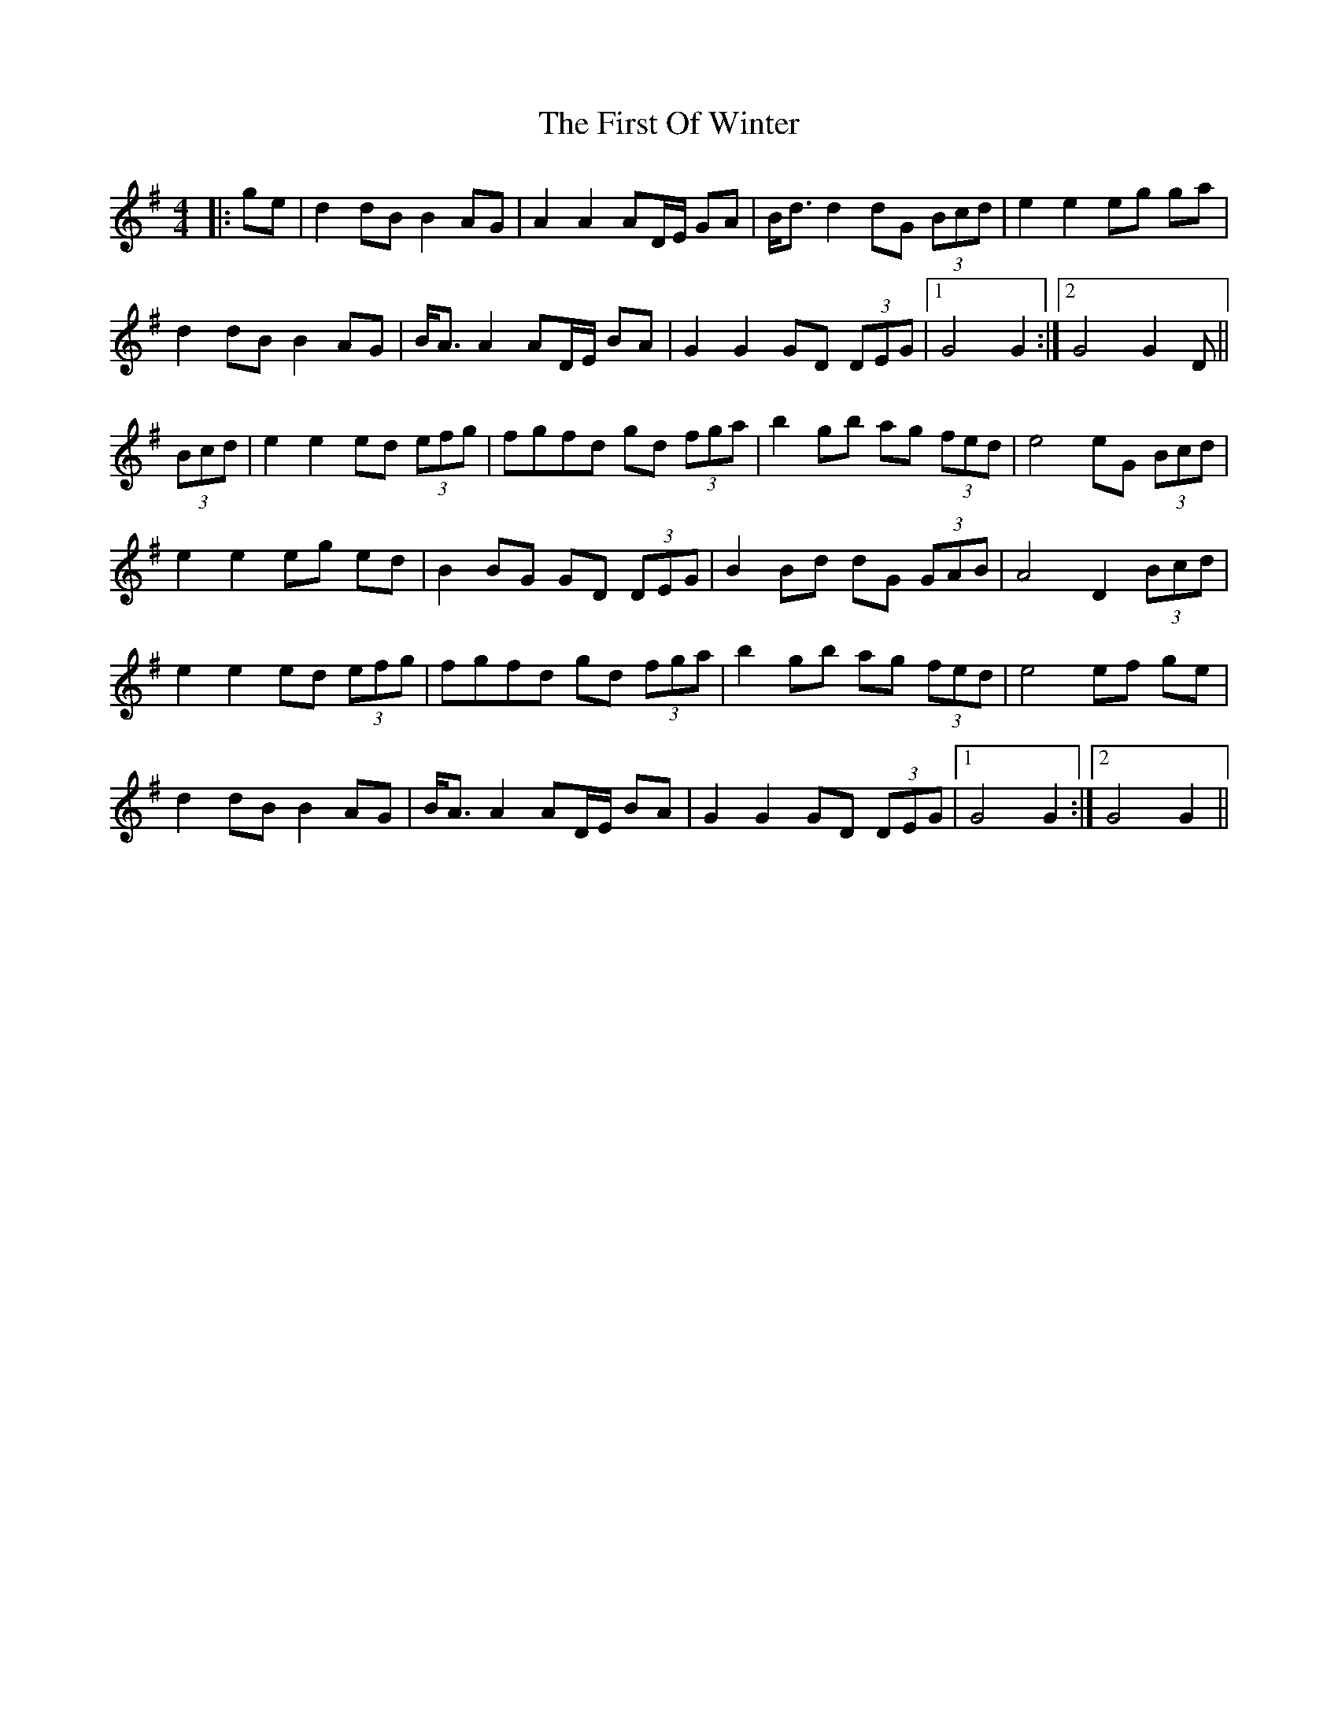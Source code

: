 X: 13177
T: First Of Winter, The
R: barndance
M: 4/4
K: Gmajor
|:ge|d2 dB B2 AG|A2 A2 AD/E/ GA|B<d d2 dG (3Bcd|e2 e2 eg ga|
d2 dB B2 AG|B<A A2 AD/E/ BA|G2 G2 GD (3DEG|1 G4 G2:|2 G4 G2 D||
(3Bcd|e2 e2 ed (3efg|fgfd gd (3fga|b2 gb ag (3fed|e4 eG (3Bcd|
e2 e2 eg ed|B2 BG GD (3DEG|B2 Bd dG (3GAB|A4 D2 (3Bcd|
e2 e2 ed (3efg|fgfd gd (3fga|b2 gb ag (3fed|e4 ef ge|
d2 dB B2 AG|B<A A2 AD/E/ BA|G2 G2 GD (3DEG|1 G4 G2:|2 G4 G2||

